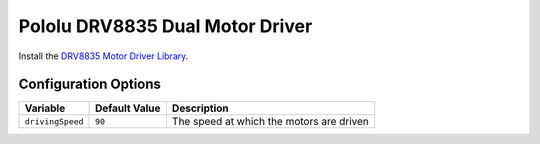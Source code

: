 ================================
Pololu DRV8835 Dual Motor Driver
================================

Install the `DRV8835 Motor Driver Library <https://github.com/pololu/drv8835-motor-driver-rpi>`_.

Configuration Options
=====================

+----------------+-------------+----------------------------------------+
|Variable        |Default Value|Description                             |
+================+=============+========================================+
|``drivingSpeed``|``90``       |The speed at which the motors are driven|
+----------------+-------------+----------------------------------------+